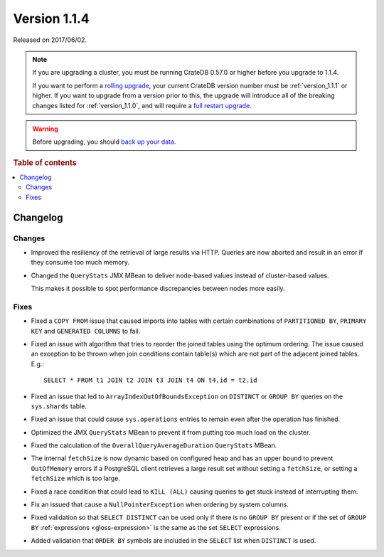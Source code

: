 .. _version_1.1.4:

=============
Version 1.1.4
=============

Released on 2017/06/02.

.. NOTE::

    If you are upgrading a cluster, you must be running CrateDB 0.57.0 or higher
    before you upgrade to 1.1.4.

    If you want to perform a `rolling upgrade`_, your current CrateDB version
    number must be :ref:`version_1.1.1` or higher. If you want to upgrade from
    a version prior to this, the upgrade will introduce all of the breaking
    changes listed for :ref:`version_1.1.0`, and will require a `full restart
    upgrade`_.

.. WARNING::

    Before upgrading, you should `back up your data`_.

.. _rolling upgrade: https://crate.io/docs/crate/howtos/en/latest/admin/rolling-upgrade.html
.. _full restart upgrade: https://crate.io/docs/crate/howtos/en/latest/admin/full-restart-upgrade.html
.. _back up your data: https://crate.io/docs/crate/reference/en/latest/admin/snapshots.html

.. rubric:: Table of contents

.. contents::
   :local:

Changelog
=========

Changes
-------

- Improved the resiliency of the retrieval of large results via HTTP. Queries
  are now aborted and result in an error if they consume too much memory.

- Changed the ``QueryStats`` JMX MBean to deliver node-based values instead of
  cluster-based values.

  This makes it possible to spot performance discrepancies between nodes more
  easily.

Fixes
-----

- Fixed a ``COPY FROM`` issue that caused imports into tables with certain
  combinations of ``PARTITIONED BY``, ``PRIMARY KEY`` and
  ``GENERATED COLUMNS`` to fail.

- Fixed an issue with algorithm that tries to reorder the joined tables using
  the optimum ordering. The issue caused an exception to be thrown when join
  conditions contain table(s) which are not part of the adjacent joined
  tables. E.g.::

    SELECT * FROM t1 JOIN t2 JOIN t3 JOIN t4 ON t4.id = t2.id

- Fixed an issue that led to ``ArrayIndexOutOfBoundsException`` on
  ``DISTINCT`` or ``GROUP BY`` queries on the ``sys.shards`` table.

- Fixed an issue that could cause ``sys.operations`` entries to remain even
  after the operation has finished.

- Optimized the JMX ``QueryStats`` MBean to prevent it from putting too much
  load on the cluster.

- Fixed the calculation of the ``OverallQueryAverageDuration`` ``QueryStats``
  MBean.

- The internal ``fetchSize`` is now dynamic based on configured heap and has
  an upper bound to prevent ``OutOfMemory`` errors if a PostgreSQL client
  retrieves a large result set without setting a ``fetchSize``, or setting a
  ``fetchSize`` which is too large.

- Fixed a race condition that could lead to ``KILL (ALL)`` causing queries to
  get stuck instead of interrupting them.

- Fix an issued that cause a ``NullPointerException`` when ordering by system
  columns.

- Fixed validation so that ``SELECT DISTINCT`` can be used only if there is no
  ``GROUP BY`` present or if the set of ``GROUP BY`` :ref:`expressions
  <gloss-expression>` is the same as the set ``SELECT`` expressions.

- Added validation that ``ORDER BY`` symbols are included in the ``SELECT``
  list when ``DISTINCT`` is used.
